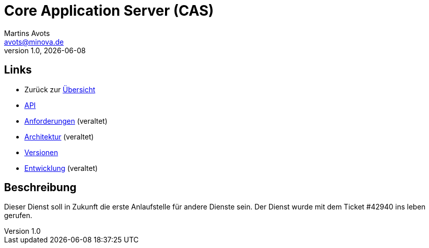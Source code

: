 ////
Für die Administratoransicht die folgende Zeile aus dem Kommentar nach unten kopieren.
:admin: ja
Für die Entwickleransicht (Developer) die folgende Zeile aus dem Kommentar nach unten kopieren.
:dev: ja
////
:dev: ja

= Core Application Server (CAS)
Martins Avots <avots@minova.de>
v1.0, {docdate}

== Links

* Zurück zur link:..[Übersicht]

* xref:api.adoc#[API]
* xref:requirements.adoc#[Anforderungen] (veraltet)
* xref:architecture.adoc#[Architektur] (veraltet)
* xref:versions.adoc#[Versionen]
* xref:development.adoc#[Entwicklung] (veraltet)

== Beschreibung

Dieser Dienst soll in Zukunft die erste Anlaufstelle für andere Dienste sein.
Der Dienst wurde mit dem Ticket #42940 ins leben gerufen.

//  Das Dokument sollte mit einer leeren Zeile enden.
